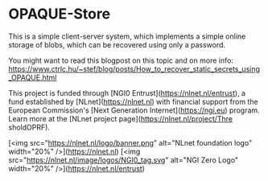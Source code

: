 * OPAQUE-Store

This is a simple client-server system, which implements a simple online storage
of blobs, which can be recovered using only a password.

You might want to read this blogpost on this topic and on more info:
https://www.ctrlc.hu/~stef/blog/posts/How_to_recover_static_secrets_using_OPAQUE.html

This project is funded through [NGI0 Entrust](https://nlnet.nl/entrust), a fund
established by [NLnet](https://nlnet.nl) with financial support from the
European Commission's [Next Generation Internet](https://ngi.eu) program. Learn
more at the [NLnet project page](https://nlnet.nl/project/Thre
sholdOPRF).

[<img src="https://nlnet.nl/logo/banner.png" alt="NLnet foundation logo"
width="20%" />](https://nlnet.nl)
[<img src="https://nlnet.nl/image/logos/NGI0_tag.svg" alt="NGI Zero Logo"
width="20%" />](https://nlnet.nl/entrust)

